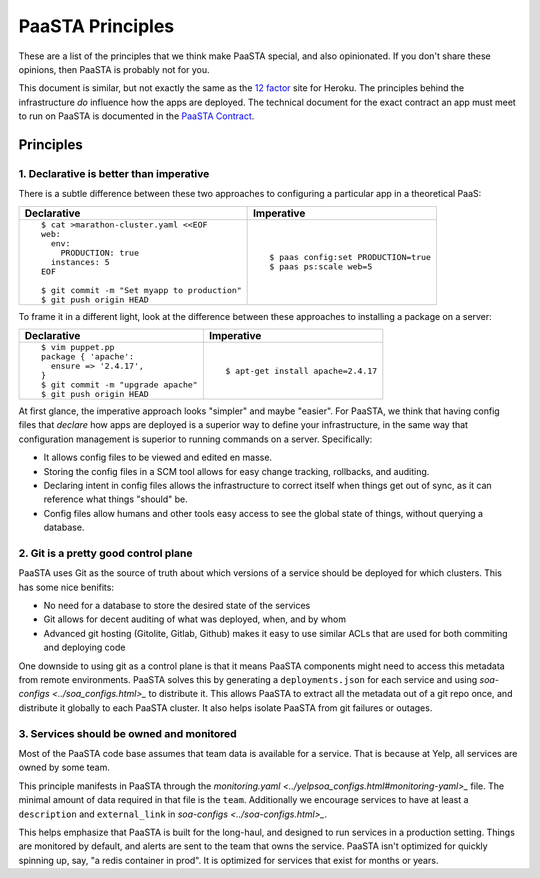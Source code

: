 PaaSTA Principles
=================

These are a list of the principles that we think make PaaSTA special, and also
opinionated.  If you don't share these opinions, then PaaSTA is probably not
for you.

This document is similar, but not exactly the same as the
`12 factor <http://12factor.net/>`_ site for Heroku. The principles behind the
infrastructure *do* influence how the apps are deployed. The technical document
for the exact contract an app must meet to run on PaaSTA is documented in the
`PaaSTA Contract <../paasta_contract.html>`_.

Principles
----------

1. **Declarative** is better than **imperative**
^^^^^^^^^^^^^^^^^^^^^^^^^^^^^^^^^^^^^^^^^^^^^^^^

There is a subtle difference between these two approaches to configuring
a particular app in a theoretical PaaS:

+---------------------------------------------+-------------------------------------+
| Declarative                                 | Imperative                          |
+=============================================+=====================================+
| ::                                          | ::                                  |
|                                             |                                     |
|   $ cat >marathon-cluster.yaml <<EOF        |                                     |
|   web:                                      |                                     |
|     env:                                    |                                     |
|       PRODUCTION: true                      |   $ paas config:set PRODUCTION=true |
|     instances: 5                            |   $ paas ps:scale web=5             |
|   EOF                                       |                                     |
|                                             |                                     |
|   $ git commit -m "Set myapp to production" |                                     |
|   $ git push origin HEAD                    |                                     |
+---------------------------------------------+-------------------------------------+

To frame it in a different light, look at the difference between these approaches to
installing a package on a server:

+---------------------------------------------+-------------------------------------+
| Declarative                                 | Imperative                          |
+=============================================+=====================================+
| ::                                          | ::                                  |
|                                             |                                     |
|   $ vim puppet.pp                           |                                     |
|   package { 'apache':                       |                                     |
|     ensure => '2.4.17',                     |                                     |
|   }                                         |   $ apt-get install apache=2.4.17   |
|   $ git commit -m "upgrade apache"          |                                     |
|   $ git push origin HEAD                    |                                     |
+---------------------------------------------+-------------------------------------+

At first glance, the imperative approach looks "simpler" and maybe "easier".
For PaaSTA, we think that having config files that *declare* how apps are
deployed is a superior way to define your infrastructure, in the same way that
configuration management is superior to running commands on a server.
Specifically:

* It allows config files to be viewed and edited en masse.
* Storing the config files in a SCM tool allows for easy change tracking, rollbacks,
  and auditing.
* Declaring intent in config files allows the infrastructure to correct itself when
  things get out of sync, as it can reference what things "should" be.
* Config files allow humans and other tools easy access to see the global state of
  things, without querying a database.

2. Git is a pretty good control plane
^^^^^^^^^^^^^^^^^^^^^^^^^^^^^^^^^^^^^

PaaSTA uses Git as the source of truth about which versions of a service should be
deployed for which clusters. This has some nice benifits:

* No need for a database to store the desired state of the services
* Git allows for decent auditing of what was deployed, when, and by whom
* Advanced git hosting (Gitolite, Gitlab, Github) makes it easy to use similar ACLs
  that are used for both commiting and deploying code

One downside to using git as a control plane is that it means PaaSTA components
might need to access this metadata from remote environments. PaaSTA solves this
by generating a ``deployments.json`` for each service and using `soa-configs <../soa_configs.html>_` to
distribute it. This allows PaaSTA to extract all the metadata out of a git repo
once, and distribute it globally to each PaaSTA cluster. It also helps isolate
PaaSTA from git failures or outages.

3. Services should be **owned** and monitored
^^^^^^^^^^^^^^^^^^^^^^^^^^^^^^^^^^^^^^^^^^^^^

Most of the PaaSTA code base assumes that team data is available for a service.
That is because at Yelp, all services are owned by some team.

This principle manifests in PaaSTA through the `monitoring.yaml <../yelpsoa_configs.html#monitoring-yaml>_` file. The
minimal amount of data required in that file is the ``team``. Additionally
we encourage services to have at least a ``description`` and ``external_link``
in `soa-configs <../soa-configs.html>_`.

This helps emphasize that PaaSTA is built for the long-haul, and designed to
run services in a production setting. Things are monitored by default, and alerts
are sent to the team that owns the service. PaaSTA isn't optimized for quickly
spinning up, say, "a redis container in prod". It is optimized for services that
exist for months or years.
